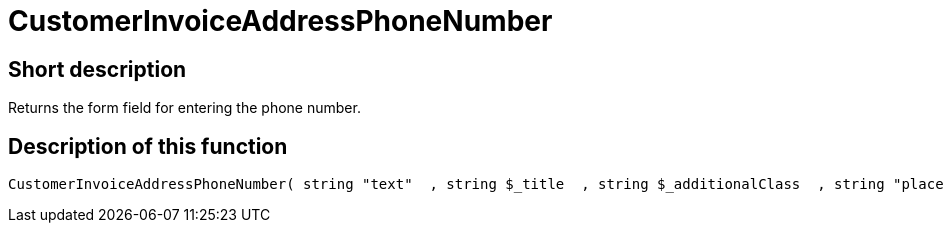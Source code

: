 = CustomerInvoiceAddressPhoneNumber
:lang: en
// include::{includedir}/_header.adoc[]
:keywords: CustomerInvoiceAddressPhoneNumber
:position: 311

//  auto generated content Wed, 05 Jul 2017 23:49:12 +0200
== Short description

Returns the form field for entering the phone number.

== Description of this function

[source,plenty]
----

CustomerInvoiceAddressPhoneNumber( string "text"  , string $_title  , string $_additionalClass  , string "placeholder"  )

----

